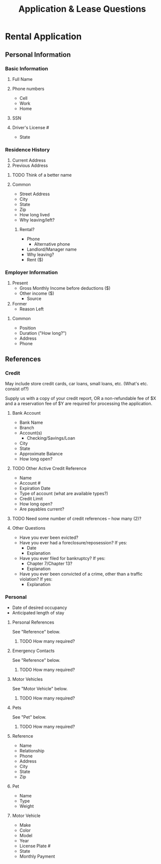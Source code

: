 #+TITLE: Application & Lease Questions

* Rental Application

** Personal Information

*** Basic Information

**** Full Name
**** Phone numbers
- Cell
- Work
- Home
**** SSN
**** Driver's License #
- State

*** Residence History

1. Current Address
2. Previous Address

**** TODO Think of a better name
**** Common

- Street Address
- City
- State
- Zip
- How long lived
- Why leaving/left?

***** Rental?

- Phone
  - Alternative phone
- Landlord/Manager name
- Why leaving?
- Rent ($)

*** Employer Information

1. Present
   - Gross Monthly Income before deductions ($)
   - Other income ($)
     - Source
2. Former
   - Reason Left

**** Common

- Position
- Duration ("How long?")
- Address
- Phone

** References

*** Credit

May include store credit cards, car loans, small loans, etc. (What's etc.
consist of?)

Supply us with a copy of your credit report, OR a non-refundable fee of $X and a
a reservation fee of $Y are required for processing the application.

**** Bank Account

- Bank Name
- Branch
- Account(s)
  - Checking/Savings/Loan
- City
- State
- Approximate Balance
- How long open?

**** TODO Other Active Credit Reference

- Name
- Account #
- Expiration Date
- Type of account (what are available types?)
- Credit Limit
- How long open?
- Are payables current?

**** TODO Need some number of credit references -- how many (2)?

**** Other Questions

- Have you ever been evicted?
- Have you ever had a foreclosure/reposession? If yes:
  - Date
  - Explanation
- Have you ever filed for bankruptcy? If yes:
  - Chapter 7/Chapter 13?
  - Explanation
- Have you ever been convicted of a crime, other than a traffic violation? If yes:
  - Explanation

*** Personal

- Date of desired occupancy
- Anticipated length of stay

**** Personal References

See "Reference" below.

***** TODO How many required?

**** Emergency Contacts

See "Reference" below.

***** TODO How many required?

**** Motor Vehicles

See "Motor Vehicle" below.

***** TODO How many required?

**** Pets

See "Pet" below.

***** TODO How many required?

**** Reference

- Name
- Relationship
- Phone
- Address
- City
- State
- Zip

**** Pet

- Name
- Type
- Weight
**** Motor Vehicle

- Make
- Color
- Model
- Year
- License Plate #
- State
- Monthly Payment
